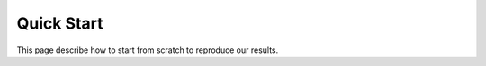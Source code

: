 .. _quick_start-label:

Quick Start
===========

This page describe how to start from scratch to reproduce our results.
